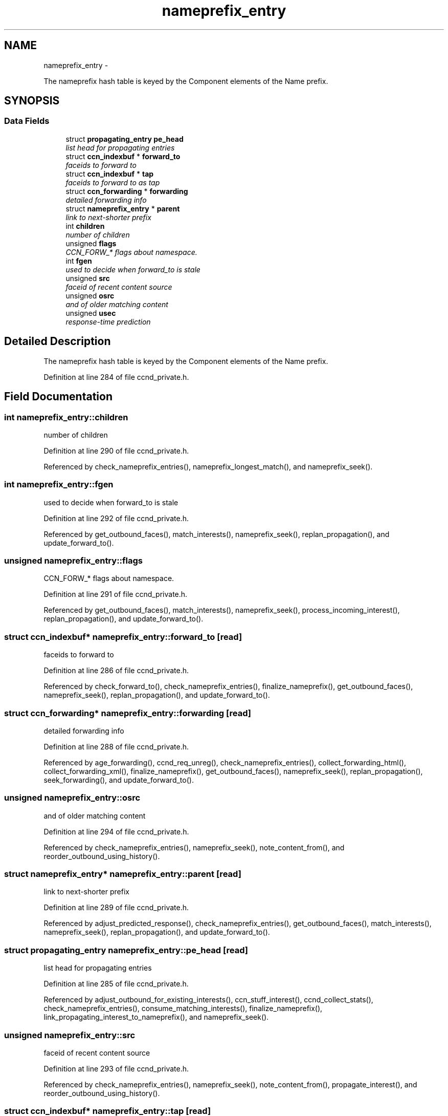 .TH "nameprefix_entry" 3 "4 Nov 2010" "Version 0.3.0" "Content-Centric Networking in C" \" -*- nroff -*-
.ad l
.nh
.SH NAME
nameprefix_entry \- 
.PP
The nameprefix hash table is keyed by the Component elements of the Name prefix.  

.SH SYNOPSIS
.br
.PP
.SS "Data Fields"

.in +1c
.ti -1c
.RI "struct \fBpropagating_entry\fP \fBpe_head\fP"
.br
.RI "\fIlist head for propagating entries \fP"
.ti -1c
.RI "struct \fBccn_indexbuf\fP * \fBforward_to\fP"
.br
.RI "\fIfaceids to forward to \fP"
.ti -1c
.RI "struct \fBccn_indexbuf\fP * \fBtap\fP"
.br
.RI "\fIfaceids to forward to as tap \fP"
.ti -1c
.RI "struct \fBccn_forwarding\fP * \fBforwarding\fP"
.br
.RI "\fIdetailed forwarding info \fP"
.ti -1c
.RI "struct \fBnameprefix_entry\fP * \fBparent\fP"
.br
.RI "\fIlink to next-shorter prefix \fP"
.ti -1c
.RI "int \fBchildren\fP"
.br
.RI "\fInumber of children \fP"
.ti -1c
.RI "unsigned \fBflags\fP"
.br
.RI "\fICCN_FORW_* flags about namespace. \fP"
.ti -1c
.RI "int \fBfgen\fP"
.br
.RI "\fIused to decide when forward_to is stale \fP"
.ti -1c
.RI "unsigned \fBsrc\fP"
.br
.RI "\fIfaceid of recent content source \fP"
.ti -1c
.RI "unsigned \fBosrc\fP"
.br
.RI "\fIand of older matching content \fP"
.ti -1c
.RI "unsigned \fBusec\fP"
.br
.RI "\fIresponse-time prediction \fP"
.in -1c
.SH "Detailed Description"
.PP 
The nameprefix hash table is keyed by the Component elements of the Name prefix. 
.PP
Definition at line 284 of file ccnd_private.h.
.SH "Field Documentation"
.PP 
.SS "int \fBnameprefix_entry::children\fP"
.PP
number of children 
.PP
Definition at line 290 of file ccnd_private.h.
.PP
Referenced by check_nameprefix_entries(), nameprefix_longest_match(), and nameprefix_seek().
.SS "int \fBnameprefix_entry::fgen\fP"
.PP
used to decide when forward_to is stale 
.PP
Definition at line 292 of file ccnd_private.h.
.PP
Referenced by get_outbound_faces(), match_interests(), nameprefix_seek(), replan_propagation(), and update_forward_to().
.SS "unsigned \fBnameprefix_entry::flags\fP"
.PP
CCN_FORW_* flags about namespace. 
.PP
Definition at line 291 of file ccnd_private.h.
.PP
Referenced by get_outbound_faces(), match_interests(), nameprefix_seek(), process_incoming_interest(), replan_propagation(), and update_forward_to().
.SS "struct \fBccn_indexbuf\fP* \fBnameprefix_entry::forward_to\fP\fC [read]\fP"
.PP
faceids to forward to 
.PP
Definition at line 286 of file ccnd_private.h.
.PP
Referenced by check_forward_to(), check_nameprefix_entries(), finalize_nameprefix(), get_outbound_faces(), nameprefix_seek(), replan_propagation(), and update_forward_to().
.SS "struct \fBccn_forwarding\fP* \fBnameprefix_entry::forwarding\fP\fC [read]\fP"
.PP
detailed forwarding info 
.PP
Definition at line 288 of file ccnd_private.h.
.PP
Referenced by age_forwarding(), ccnd_req_unreg(), check_nameprefix_entries(), collect_forwarding_html(), collect_forwarding_xml(), finalize_nameprefix(), get_outbound_faces(), nameprefix_seek(), replan_propagation(), seek_forwarding(), and update_forward_to().
.SS "unsigned \fBnameprefix_entry::osrc\fP"
.PP
and of older matching content 
.PP
Definition at line 294 of file ccnd_private.h.
.PP
Referenced by check_nameprefix_entries(), nameprefix_seek(), note_content_from(), and reorder_outbound_using_history().
.SS "struct \fBnameprefix_entry\fP* \fBnameprefix_entry::parent\fP\fC [read]\fP"
.PP
link to next-shorter prefix 
.PP
Definition at line 289 of file ccnd_private.h.
.PP
Referenced by adjust_predicted_response(), check_nameprefix_entries(), get_outbound_faces(), match_interests(), nameprefix_seek(), replan_propagation(), and update_forward_to().
.SS "struct \fBpropagating_entry\fP \fBnameprefix_entry::pe_head\fP\fC [read]\fP"
.PP
list head for propagating entries 
.PP
Definition at line 285 of file ccnd_private.h.
.PP
Referenced by adjust_outbound_for_existing_interests(), ccn_stuff_interest(), ccnd_collect_stats(), check_nameprefix_entries(), consume_matching_interests(), finalize_nameprefix(), link_propagating_interest_to_nameprefix(), and nameprefix_seek().
.SS "unsigned \fBnameprefix_entry::src\fP"
.PP
faceid of recent content source 
.PP
Definition at line 293 of file ccnd_private.h.
.PP
Referenced by check_nameprefix_entries(), nameprefix_seek(), note_content_from(), propagate_interest(), and reorder_outbound_using_history().
.SS "struct \fBccn_indexbuf\fP* \fBnameprefix_entry::tap\fP\fC [read]\fP"
.PP
faceids to forward to as tap 
.PP
Definition at line 287 of file ccnd_private.h.
.PP
Referenced by finalize_nameprefix(), reorder_outbound_using_history(), and update_forward_to().
.SS "unsigned \fBnameprefix_entry::usec\fP"
.PP
response-time prediction 
.PP
Definition at line 295 of file ccnd_private.h.
.PP
Referenced by adjust_npe_predicted_response(), adjust_outbound_for_existing_interests(), nameprefix_seek(), note_content_from(), and propagate_interest().

.SH "Author"
.PP 
Generated automatically by Doxygen for Content-Centric Networking in C from the source code.

